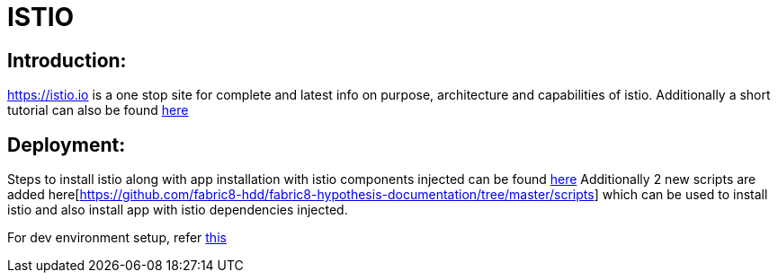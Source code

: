 # ISTIO

## Introduction:

https://istio.io is a one stop site for complete and latest info on purpose, architecture and capabilities of istio.
Additionally a short tutorial can also be found https://learn.openshift.com/servicemesh[here]

## Deployment:

Steps to install istio along with app installation with istio components injected can be found https://github.com/redhat-developer-demos/istio-tutorial[here]
Additionally 2 new scripts are added here[https://github.com/fabric8-hdd/fabric8-hypothesis-documentation/tree/master/scripts] which can be used to install istio and also install app with istio dependencies injected.

For dev environment setup, refer https://github.com/fabric8-hdd/fabric8-hypothesis-documentation/blob/master/DevEnvironmentSetup.asciidoc[this]